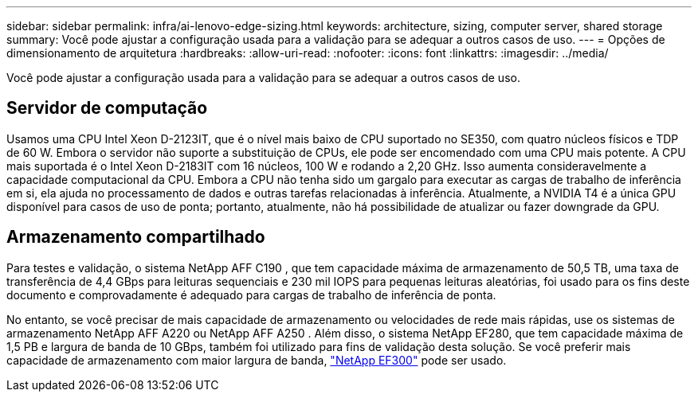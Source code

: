 ---
sidebar: sidebar 
permalink: infra/ai-lenovo-edge-sizing.html 
keywords: architecture, sizing, computer server, shared storage 
summary: Você pode ajustar a configuração usada para a validação para se adequar a outros casos de uso. 
---
= Opções de dimensionamento de arquitetura
:hardbreaks:
:allow-uri-read: 
:nofooter: 
:icons: font
:linkattrs: 
:imagesdir: ../media/


[role="lead"]
Você pode ajustar a configuração usada para a validação para se adequar a outros casos de uso.



== Servidor de computação

Usamos uma CPU Intel Xeon D-2123IT, que é o nível mais baixo de CPU suportado no SE350, com quatro núcleos físicos e TDP de 60 W.  Embora o servidor não suporte a substituição de CPUs, ele pode ser encomendado com uma CPU mais potente.  A CPU mais suportada é o Intel Xeon D-2183IT com 16 núcleos, 100 W e rodando a 2,20 GHz.  Isso aumenta consideravelmente a capacidade computacional da CPU.  Embora a CPU não tenha sido um gargalo para executar as cargas de trabalho de inferência em si, ela ajuda no processamento de dados e outras tarefas relacionadas à inferência.  Atualmente, a NVIDIA T4 é a única GPU disponível para casos de uso de ponta; portanto, atualmente, não há possibilidade de atualizar ou fazer downgrade da GPU.



== Armazenamento compartilhado

Para testes e validação, o sistema NetApp AFF C190 , que tem capacidade máxima de armazenamento de 50,5 TB, uma taxa de transferência de 4,4 GBps para leituras sequenciais e 230 mil IOPS para pequenas leituras aleatórias, foi usado para os fins deste documento e comprovadamente é adequado para cargas de trabalho de inferência de ponta.

No entanto, se você precisar de mais capacidade de armazenamento ou velocidades de rede mais rápidas, use os sistemas de armazenamento NetApp AFF A220 ou NetApp AFF A250 .  Além disso, o sistema NetApp EF280, que tem capacidade máxima de 1,5 PB e largura de banda de 10 GBps, também foi utilizado para fins de validação desta solução.  Se você preferir mais capacidade de armazenamento com maior largura de banda, https://www.netapp.com/pdf.html?item=/media/19339-DS-4082.pdf&v=2021691654["NetApp EF300"^] pode ser usado.
